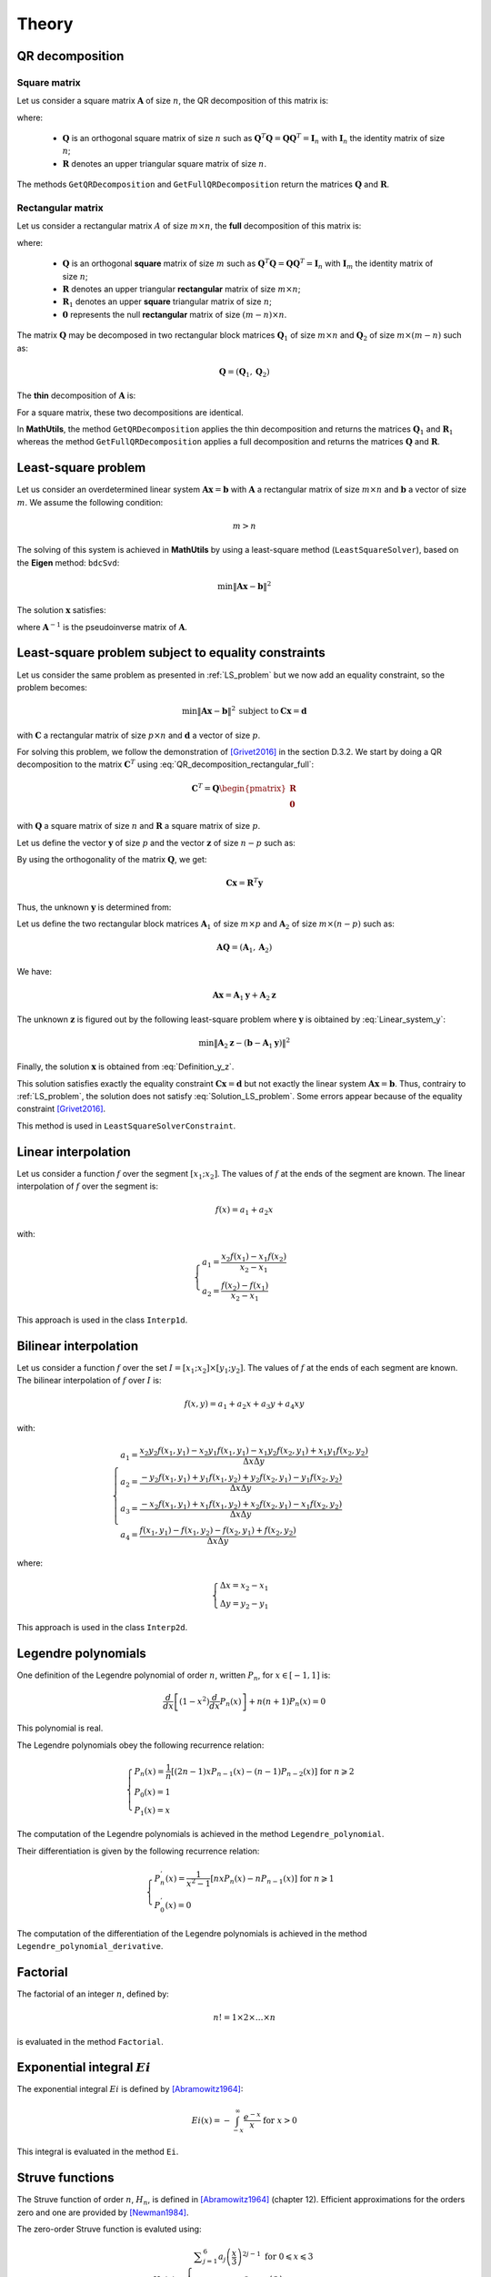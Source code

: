 ======
Theory
======

QR decomposition
----------------

Square matrix
~~~~~~~~~~~~~

Let us consider a square matrix :math:`\mathbf{A}` of size :math:`n`, the QR decomposition of this matrix is:

.. math::
   \mathbf{A} = \mathbf{Q}\mathbf{R}
   :label: QR_decomposition_square

where:

 - :math:`\mathbf{Q}` is an orthogonal square matrix of size :math:`n` such as :math:`\mathbf{Q}^T\mathbf{Q} = \mathbf{Q}\mathbf{Q}^T = \mathbf{I}_n` with :math:`\mathbf{I}_n` the identity matrix of size :math:`n`;
 - :math:`\mathbf{R}` denotes an upper triangular square matrix of size :math:`n`.

The methods ``GetQRDecomposition`` and ``GetFullQRDecomposition`` return the matrices :math:`\mathbf{Q}` and :math:`\mathbf{R}`.

Rectangular matrix
~~~~~~~~~~~~~~~~~~

Let us consider a rectangular matrix :math:`A` of size :math:`m\times n`, the **full** decomposition of this matrix is:

.. math::
   \mathbf{A} = \mathbf{Q}\mathbf{R} = \mathbf{Q}\begin{pmatrix}\mathbf{R}_1 \\ \mathbf{0} \end{pmatrix}
   :label: QR_decomposition_rectangular_full

where:

 - :math:`\mathbf{Q}` is an orthogonal **square** matrix of size :math:`m` such as :math:`\mathbf{Q}^T\mathbf{Q} = \mathbf{Q}\mathbf{Q}^T = \mathbf{I}_n` with :math:`\mathbf{I}_m` the identity matrix of size :math:`n`;
 - :math:`\mathbf{R}` denotes an upper triangular **rectangular** matrix of size :math:`m\times n`;
 - :math:`\mathbf{R}_1` denotes an upper **square** triangular matrix of size :math:`n`;
 - :math:`\mathbf{0}` represents the null **rectangular** matrix of size :math:`(m-n)\times n`.

The matrix :math:`\mathbf{Q}` may be decomposed in two rectangular block matrices :math:`\mathbf{Q}_1` of size :math:`m\times n` and :math:`\mathbf{Q}_2` of size :math:`m\times (m - n)` such as:

.. math::
  \mathbf{Q} = \left(\mathbf{Q}_1, \mathbf{Q}_2\right)

The **thin** decomposition of :math:`\mathbf{A}` is:

.. math::
   \mathbf{A} = \mathbf{Q}_1\mathbf{R}_1
   :label: QR_decomposition_rectangular_thin

For a square matrix, these two decompositions are identical.

In **MathUtils**, the method ``GetQRDecomposition`` applies the thin decomposition and returns the matrices :math:`\mathbf{Q}_1` and :math:`\mathbf{R}_1` whereas the method ``GetFullQRDecomposition`` applies a full decomposition and returns the matrices :math:`\mathbf{Q}` and :math:`\mathbf{R}`.

.. _LS_problem:

Least-square problem
--------------------

Let us consider an overdetermined linear system :math:`\mathbf{A}\mathbf{x} = \mathbf{b}` with :math:`\mathbf{A}` a rectangular matrix of size :math:`m\times n` and :math:`\mathbf{b}` a vector of size :math:`m`. We assume the following condition:

.. math::
   m > n

The solving of this system is achieved in **MathUtils** by using a least-square method (``LeastSquareSolver``), based on the **Eigen** method: ``bdcSvd``:

.. math::
   \min\left\Vert\mathbf{A}\mathbf{x} - \mathbf{b}\right\Vert^2

The solution :math:`\mathbf{x}` satisfies:

.. math::
   \mathbf{x} = \mathbf{A}^{-1}\mathbf{b}
   :label: Solution_LS_problem

where :math:`\mathbf{A}^{-1}` is the pseudoinverse matrix of :math:`\mathbf{A}`.

Least-square problem subject to equality constraints
----------------------------------------------------

Let us consider the same problem as presented in :ref:`LS_problem` but we now add an equality constraint, so the problem becomes:

.. math::
   \min\left\Vert\mathbf{A}\mathbf{x} - \mathbf{b}\right\Vert^2 \: \text{subject to} \: \mathbf{C}\mathbf{x} = \mathbf{d}

with :math:`\mathbf{C}` a rectangular matrix of size :math:`p\times n` and :math:`\mathbf{d}` a vector of size :math:`p`.

For solving this problem, we follow the demonstration of [Grivet2016]_ in the section D.3.2. We start by doing a QR decomposition to the matrix :math:`\mathbf{C}^T` using :eq:`QR_decomposition_rectangular_full`:

.. math::
   \mathbf{C}^T = \mathbf{Q}\begin{pmatrix}\mathbf{R} \\ \mathbf{0} \end{pmatrix}

with :math:`\mathbf{Q}` a square matrix of size :math:`n` and :math:`\mathbf{R}` a square matrix of size :math:`p`.

Let us define the vector :math:`\mathbf{y}` of size :math:`p` and the vector :math:`\mathbf{z}` of size :math:`n-p` such as:

.. math::
   \mathbf{x} = \mathbf{Q}\begin{pmatrix} \mathbf{y} \\ \mathbf{z} \end{pmatrix}
   :label: Definition_y_z

By using the orthogonality of the matrix :math:`\mathbf{Q}`, we get:

.. math::
   \mathbf{C}\mathbf{x} = \mathbf{R}^T\mathbf{y}

Thus, the unknown :math:`\mathbf{y}` is determined from:

.. math::
   \mathbf{R}^T\mathbf{y} = \mathbf{d}
   :label: Linear_system_y

Let us define the two rectangular block matrices :math:`\mathbf{A}_1` of size :math:`m\times p` and :math:`\mathbf{A}_2` of size :math:`m\times (n - p)` such as:

.. math::
  \mathbf{A}\mathbf{Q} = \left(\mathbf{A}_1, \mathbf{A}_2\right)

We have:

.. math::
   \mathbf{A}\mathbf{x} = \mathbf{A}_1\mathbf{y} + \mathbf{A}_2\mathbf{z}

The unknown :math:`\mathbf{z}` is figured out by the following least-square problem where :math:`\mathbf{y}` is oibtained by :eq:`Linear_system_y`:

.. math::
   \min\left\Vert\mathbf{A}_2\mathbf{z} - \left(\mathbf{b} - \mathbf{A}_1\mathbf{y}\right)\right\Vert^2

Finally, the solution :math:`\mathbf{x}` is obtained from :eq:`Definition_y_z`.

This solution satisfies exactly the equality constraint :math:`\mathbf{C}\mathbf{x} = \mathbf{d}` but not exactly the linear system :math:`\mathbf{A}\mathbf{x} = \mathbf{b}`. Thus, contrairy to :ref:`LS_problem`, the solution does not satisfy :eq:`Solution_LS_problem`. Some errors appear because of the equality constraint [Grivet2016]_.

This method is used in ``LeastSquareSolverConstraint``.

Linear interpolation
--------------------

Let us consider a function :math:`f` over the segment :math:`[x_1;x_2]`. The values of :math:`f` at the ends of the segment are known. The linear interpolation of :math:`f` over the segment is:

.. math::
   f(x) = a_1 + a_2x

with:

.. math::
   \begin{cases}
       a_1 = \dfrac{x_2f(x_1) - x_1f(x_2)}{x_2 - x_1}\\
       a_2 = \dfrac{f(x_2) - f(x_1)}{x_2 - x_1}
   \end{cases}

This approach is used in the class ``Interp1d``.

Bilinear interpolation
----------------------

Let us consider a function :math:`f` over the set :math:`I = [x_1;x_2] \times [y_1;y_2]`. The values of :math:`f` at the ends of each segment are known. The bilinear interpolation of :math:`f` over :math:`I` is:

.. math::
   f(x, y) = a_1 + a_2x + a_3y + a_4xy

with:

.. math::
   \begin{cases}
       a_1 = \dfrac{x_2y_2f(x_1, y_1) - x_2y_1f(x_1, y_1) - x_1y_2f(x_2, y_1) + x_1y_1f(x_2, y_2)}{\Delta x\Delta y}\\
       a_2 = \dfrac{-y_2f(x_1, y_1) + y_1f(x_1, y_2) + y_2f(x_2, y_1) - y_1f(x_2, y_2)}{\Delta x\Delta y}\\
       a_3 = \dfrac{-x_2f(x_1, y_1) + x_1f(x_1, y_2) + x_2f(x_2, y_1) - x_1f(x_2, y_2)}{\Delta x\Delta y}\\
       a_4 = \dfrac{f(x_1, y_1) - f(x_1, y_2) - f(x_2, y_1) + f(x_2, y_2)}{\Delta x\Delta y}
   \end{cases}

where:

.. math::
   \begin{cases}
       \Delta x = x_2 - x_1\\
       \Delta y = y_2 - y_1
   \end{cases}

This approach is used in the class ``Interp2d``.

Legendre polynomials
--------------------

One definition of the Legendre polynomial of order :math:`n`, written :math:`P_n`, for :math:`x \in [-1, 1]` is:

.. math::
   \dfrac{d}{dx}\left[(1-x^2)\dfrac{d}{dx}P_n(x)\right] + n(n+1)P_n(x) = 0

This polynomial is real.

The Legendre polynomials obey the following recurrence relation:

.. math::
   \begin{cases}
      P_n(x) = \dfrac{1}{n}\left[(2n-1)xP_{n-1}(x) - (n-1)P_{n-2}(x)\right] \text{ for } n \geqslant 2\\
      P_0(x) = 1\\
      P_1(x) = x
   \end{cases}

The computation of the Legendre polynomials is achieved in the method ``Legendre_polynomial``.

Their differentiation is given by the following recurrence relation:

.. math::
   \begin{cases}
      P_n^{'}(x) = \dfrac{1}{x^2-1}\left[nxP_n(x) - nP_{n-1}(x)\right] \text{ for } n \geqslant 1\\
      P_0^{'}(x) = 0
   \end{cases}

The computation of the differentiation of the Legendre polynomials is achieved in the method ``Legendre_polynomial_derivative``.

Factorial
---------

The factorial of an integer :math:`n`, defined by:

.. math::
   n! = 1\times2\times\dots\times n

is evaluated in the method ``Factorial``.

Exponential integral :math:`Ei`
-------------------------------

The exponential integral :math:`Ei` is defined by [Abramowitz1964]_:

.. math::
   Ei(x) = \displaystyle -\int_{-x}^{\infty}\dfrac{e^{-x}}{x} \text{ for } x > 0

This integral is evaluated in the method ``Ei``.

Struve functions
----------------

The Struve function of order :math:`n`, :math:`H_n`, is defined in [Abramowitz1964]_ (chapter 12). Efficient approximations for the orders zero and one are provided by [Newman1984]_.

The zero-order Struve function is evaluted using:

.. math::
   H_0(x) \approx \begin{cases}
      \displaystyle \sum_{j = 1}^6 a_j\left(\dfrac{x}{3}\right)^{2j-1} \text{ for } 0 \leqslant x \leqslant 3\\
      Y_0(x) + \dfrac{2}{\pi x}\dfrac{\displaystyle \sum_{j = 0}^3 b_j\left(\dfrac{3}{x}\right)^{2j}}{\displaystyle\sum_{j = 0}^3 c_j\left(\dfrac{3}{x}\right)^{2j}} \text{ for } x > 3
   \end{cases}

with:

.. math::
   \begin{cases}
      a_1 = 1.909859164\\
      a_2 = -1.909855001\\
      a_3 = 0.687514637\\
      a_4 = -0.126164557\\
      a_5 = 0.013828813\\
      a_6 = -0.000876918
   \end{cases}

and

.. math::
   \begin{cases}
      b_0 = 0.99999906\\
      b_1 = 4.77228920\\
      b_2 = 3.85542044\\
      b_3 = 0.32303607\\
      c_0 = 1\\
      c_1 = 4.88331068\\
      c_2 = 4.28957333\\
      c_3 = 0.52120508
   \end{cases}

The first-order Struve function is evaluted using:

.. math::
   H_1(x) \approx \begin{cases}
      \displaystyle \sum_{j = 1}^6 d_j\left(\dfrac{x}{3}\right)^{2j} \text{ for } 0 \leqslant x \leqslant 3\\
      Y_1(x) + \dfrac{2}{\pi}\dfrac{\displaystyle \sum_{j = 0}^3 e_j\left(\dfrac{3}{x}\right)^{2j}}{\displaystyle\sum_{j = 0}^3 f_j\left(\dfrac{3}{x}\right)^{2j}} \text{ for } x > 3
   \end{cases}

with:

.. math::
   \begin{cases}
      d_1 = 1.909859286\\
      d_2 = -1.145914713\\
      d_3 = 0.294656958\\
      d_4 = -0.042070508\\
      d_5 = 0.003785727\\
      d_6 = -0.000207183
   \end{cases}

and

.. math::
   \begin{cases}
      e_0 = 1.00000004\\
      e_1 = 3.92205313\\
      e_2 = 2.64893033\\
      e_3 = 0.27450895\\
      f_0 = 1\\
      f_1 = 3.81095112\\
      f_2 = 2.26216956\\
      f_3 = 0.10885141
   \end{cases}

:math:`Y_0` and :math:`Y_1` represent the Bessel functions of second kind of order zero and one.

The derivative of :math:`H_0` is given by [Abramowitz1964]_:

.. math::
   H_0^{'}(x) = \dfrac{2}{\pi} - H_1(x)

The computation of the zero-order and first-order of the Struve functions are achieved in the methods ``Struve_zero_order`` and ``Struve_first_order``. Regarding the derivative of :math:`H_0`, the method to use is ``Struve_zero_order_derivative``.

Chebyshev polynomials
---------------------

The Chebyshev polynomials, written :math:`T_n` at the order :math:`n`, are defind by the following recurrence relation for :math:`x \in [-1, 1]`:

.. math::
   \begin{cases}
      T_{n+2}(x) = 2xT_{n+1}(x) - T_{n}(x) \text{ for } n \geqslant 0\\
      T_0(x) = 1\\
      T_1(x) = x
   \end{cases}

The zeros of :math:`T_{n+1}` for :math:`x \in [-1, 1]` and :math:`i \in [0, n]` are:

.. math::
   x_i = \cos\left[\dfrac{\pi}{2}\left(\dfrac{2i+1}{n+1}\right)\right]


If :math:`x \in [a, b]`, then, by affine transformation:

.. math::
   x \rightarrow \dfrac{2}{b-a}\left(x - \dfrac{b+a}{2}\right)

The zeros of :math:`T_{n+1}` for :math:`x \in [a, b]` and :math:`i \in [0, n]` are:

.. math::
   x_i = \left(\dfrac{b-a}{2}\right)\cos\left[\dfrac{\pi}{2}\left(\dfrac{2i+1}{n+1}\right)\right] + \dfrac{b+a}{2}

The computation of the Chebyshev polynomials is achieved in the methods ``Chebyshev_polynomial`` and ``Chebyshev_polynomial_next``.

Bivariate Chebyshev polynomials
-------------------------------

The bivariate Chebyshev polynomial is defined for :math:`(x, y) \in [-1, 1]^2` by:

.. math::
   T_{m,n}(x, y) = T_m(x)T_n(y)

Trivariate Chebyshev polynomials
--------------------------------

The trivariate Chebyshev polynomial is defined for :math:`(x, y, z) \in [-1, 1]^3` by:

.. math::
   T_{m,n,p}(x, y,z) = T_m(x)T_n(y)T_p(z)

Double Chebyshev series approximation
-------------------------------------

The double Chebyshev series approximation of order :math:`m\times n` of the function :math:`f` defined over :math:`[x_{min}, x_{max}]\times[y_{min}, y_{max}]` is expressed by [Basu1973]_:

.. math::
   \displaystyle f(x,y) \approx \sum_{i = 0}^m\sum_{j = 0}^n a_{ij}T_{i,j}(\tilde{x}, \tilde{y})
   :label: Double_Chebyshev_approx

with:

.. math::
   \begin{cases} \tilde{x} = \dfrac{2}{x_{max} - x_{min}}\left[x - \left(\dfrac{x_{max} + x_{min}}{2}\right)\right] \\ \tilde{y} = \dfrac{2}{y_{max} - y_{min}}\left[y - \left(\dfrac{y_{max} + y_{min}}{2}\right)\right] \\ a_{ij} = \begin{cases} \displaystyle \dfrac{1}{(m+1)(n+1)}\sum_{r = 0}^m\sum_{s = 0}^nf(x_r, y_s)T_{i,j}(\tilde{x}_r, \tilde{y}_s) \text{ if } \begin{cases} i = 0 \\ j = 0 \end{cases} \\ \displaystyle \dfrac{2}{(m+1)(n+1)}\sum_{r = 0}^m\sum_{s = 0}^nf(x_r, y_s)T_{i,j}(\tilde{x}_r, \tilde{y}_s) \text{ if } \begin{cases} i = 0 \\ j \neq 0 \end{cases} \text{ or } \begin{cases} i \neq 0 \\ j = 0 \end{cases} \\ \displaystyle \dfrac{4}{(m+1)(n+1)}\sum_{r = 0}^m\sum_{s = 0}^nf(x_r, y_s)T_{i,j}(\tilde{x}_r, \tilde{y}_s) \text{ otherwise }\end{cases} \\ \tilde{x}_r = \cos\left[\dfrac{\pi}{2}\left(\dfrac{2r+1}{m+1}\right)\right] \\ \tilde{y}_s = \cos\left[\dfrac{\pi}{2}\left(\dfrac{2s+1}{n+1}\right)\right] \\ x_r = \left(\dfrac{x_{max}-x_{xmin}}{2}\right)\tilde{x}_r + \dfrac{x_{max}+x_{min}}{2} \\ y_s = \left(\dfrac{y_{max}-y_{xmin}}{2}\right)\tilde{y}_s + \dfrac{y_{max}+y_{min}}{2} \end{cases}

The coefficients :math:`(a_{ij})_{0 \leqslant i \leqslant m \\ 0 \leqslant j \leqslant n}` must be computed in a first step before evaluating :eq:`Double_Chebyshev_approx` for any value of :math:`x` and :math:`y`. 

At the points :math:`(x_r, y_s)_{0 \leqslant r \leqslant m \\ 0 \leqslant s \leqslant n}`, by definition, it yields:

.. math::
   \displaystyle f(x_r, y_s) = \sum_{i = 0}^m\sum_{j = 0}^n a_{ij}T_{i,j}(\tilde{x}_r, \tilde{y}_s)

Regarding the partial derivatives, it comes:

.. math::
   \begin{cases}
   \displaystyle \dfrac{\partial f}{\partial x}(x,y) \approx \left(\dfrac{2}{x_{max} - x_{min}}\right)\sum_{i = 0}^m\sum_{j = 0}^n a_{ij}\dfrac{\partial T_i}{\partial x}(\tilde{x})T_j(\tilde{y})\\
   \displaystyle \dfrac{\partial f}{\partial y}(x,y) \approx \left(\dfrac{2}{y_{max} - y_{min}}\right)\sum_{i = 0}^m\sum_{j = 0}^n a_{ij}T_i(\tilde{x})\dfrac{\partial T_j}{\partial y}(\tilde{y})
   \end{cases}

Triple Chebyshev series approximation
-------------------------------------

The triple Chebyshev series approximation of order :math:`m\times n\times p` of the function :math:`f` defined over :math:`[x_{min}, x_{max}]\times[y_{min}, y_{max}]\times[z_{min}, z_{max}]` is obtained from [Mackay2019]_ and the generalization of the previous section:

.. math::
   \displaystyle f(x,y, z) \approx \sum_{i = 0}^m\sum_{j = 0}^n\sum_{k = 0}^p a_{ijk}T_{i,j,k}(\tilde{x}, \tilde{y}, \tilde{z})
   :label: Triple_Chebyshev_approx

with:

.. math::
   \begin{cases} \tilde{x} = \dfrac{2}{x_{max} - x_{min}}\left[x - \left(\dfrac{x_{max} + x_{min}}{2}\right)\right] \\ \tilde{y} = \dfrac{2}{y_{max} - y_{min}}\left[y - \left(\dfrac{y_{max} + y_{min}}{2}\right)\right] \\ \tilde{z} = \dfrac{2}{z_{max} - z_{min}}\left[z - \left(\dfrac{z_{max} + z_{min}}{2}\right)\right] \\ a_{ijk} = \begin{cases} \displaystyle \dfrac{1}{(m+1)(n+1)(p+1)}\sum_{r = 0}^m\sum_{s = 0}^n\sum_{t = 0}^pf(x_r, y_s, z_t)T_{i,j,k}(\tilde{x}_r, \tilde{y}_s, \tilde{z}_t) \text{ if } \begin{cases} i = 0 \\ j = 0 \\ k = 0 \end{cases} \\ \displaystyle \dfrac{2}{(m+1)(n+1)(p+1)}\sum_{r = 0}^m\sum_{s = 0}^n\sum_{t = 0}^pf(x_r, y_s, z_t)T_{i,j,k}(\tilde{x}_r, \tilde{y}_s, \tilde{z}_t) \text{ if } \begin{cases} i = 0 \\ j \neq 0 \\ k = 0 \end{cases} \text{ or } \begin{cases} i \neq 0 \\ j = 0 \\ k = 0 \end{cases}  \text{ or } \begin{cases} i = 0 \\ j = 0 \\ k \neq 0 \end{cases} \\ \displaystyle \dfrac{4}{(m+1)(n+1)(p+1)}\sum_{r = 0}^m\sum_{s = 0}^n\sum_{t = 0}^pf(x_r, y_s, z_t)T_{i,j,k}(\tilde{x}_r, \tilde{y}_s, \tilde{z}_t) \text{ if } \begin{cases} i = 0 \\ j \neq 0 \\ k \neq 0 \end{cases} \text{ or } \begin{cases} i \neq 0 \\ j = 0 \\ k \neq 0 \end{cases} \text{ or } \begin{cases} i \neq 0 \\ j \neq 0 \\ k = 0 \end{cases} \\ \displaystyle \dfrac{8}{(m+1)(n+1)(p+1)}\sum_{r = 0}^m\sum_{s = 0}^n\sum_{t = 0}^pf(x_r, y_s, z_t)T_{i,j,k}(\tilde{x}_r, \tilde{y}_s, \tilde{z}_t) \text{ otherwise }\end{cases} \\ \tilde{x}_r = \cos\left[\dfrac{\pi}{2}\left(\dfrac{2r+1}{m+1}\right)\right] \\ \tilde{y}_s = \cos\left[\dfrac{\pi}{2}\left(\dfrac{2s+1}{n+1}\right)\right] \\ \tilde{z}_t = \cos\left[\dfrac{\pi}{2}\left(\dfrac{2t+1}{p+1}\right)\right] \\ x_r = \left(\dfrac{x_{max}-x_{xmin}}{2}\right)\tilde{x}_r + \dfrac{x_{max}+x_{min}}{2} \\ y_s = \left(\dfrac{y_{max}-y_{xmin}}{2}\right)\tilde{y}_s + \dfrac{y_{max}+y_{min}}{2} \\ z_t = \left(\dfrac{z_{max}-z_{xmin}}{2}\right)\tilde{z}_t + \dfrac{z_{max}+z_{min}}{2} \end{cases}

The coefficients :math:`(a_{ijk})_{0 \leqslant i \leqslant m \\ 0 \leqslant j \leqslant n \\ 0 \leqslant k \leqslant p}` must be computed in a first step before evaluating :eq:`Triple_Chebyshev_approx` for any value of :math:`x`, :math:`y` and :math:`z`. 

At the points :math:`(x_r, y_s, z_t)_{0 \leqslant r \leqslant m \\ 0 \leqslant s \leqslant n \\ 0 \leqslant t \leqslant p}`, by definition, it yields:

.. math::
   \displaystyle f(x_r, y_s, z_t) = \sum_{i = 0}^m\sum_{j = 0}^n\sum_{k = 0}^p a_{ijk}T_{i,j,k}(\tilde{x}_r, \tilde{y}_s, \tilde{z}_t)

Regarding the partial derivatives, it comes:

.. math::
   \begin{cases}
   \displaystyle \dfrac{\partial f}{\partial x}(x,y,z) \approx \left(\dfrac{2}{x_{max} - x_{min}}\right)\sum_{i = 0}^m\sum_{j = 0}^n\sum_{k = 0}^p a_{ijk}\dfrac{\partial T_i}{\partial x}(\tilde{x})T_j(\tilde{y})T_k(\tilde{z})\\
   \displaystyle \dfrac{\partial f}{\partial y}(x,y,z) \approx \left(\dfrac{2}{y_{max} - y_{min}}\right)\sum_{i = 0}^m\sum_{j = 0}^n\sum_{k = 0}^p a_{ijk}T_i(\tilde{x})\dfrac{\partial T_j}{\partial y}(\tilde{y})T_k(\tilde{z})\\
   \displaystyle \dfrac{\partial f}{\partial z}(x,y,z) \approx \left(\dfrac{2}{z_{max} - z_{min}}\right)\sum_{i = 0}^m\sum_{j = 0}^n\sum_{k = 0}^p a_{ijk}T_i(\tilde{x})T_j(\tilde{y})\dfrac{\partial T_k}{\partial z}(\tilde{z})
   \end{cases}


.. [Abramowitz1964] M. Abramowitz and I. A. Stegun. Handbook of Mathematical functions with formulas, graphs and mathematical tables. Government Printing Office, Washington and Dover, New York, 1964.

.. [Basu1973] N. K. Basu. On double Chebyshev series approximation. SIAM Journal on Numerical Analysis, 10(3):493-505, 1973.

.. [Newman1984] J. N. Newman. Approximations for the Bessel and Struve functions. Mathematics of Computation, 43(168):551-556, 1984.

.. [Grivet2016] S. Grivet-Talocia and B. Gustavsen. Passive macromodeling. Theory and applications. 2016.

.. [Mackay2019] E. Mackay. Consistent expressions for the free-surface Green function in finite water depth. Applied Ocean Research, 93, 2019.
